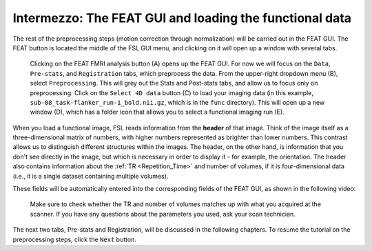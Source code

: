 .. _FEAT_GUI.rst

Intermezzo: The FEAT GUI and loading the functional data
^^^^^^^^^^^

The rest of the preprocessing steps (motion correction through normalization) will be carried out in the FEAT GUI. The FEAT button is located the middle of the FSL GUI menu, and clicking on it will open up a window with several tabs.

.. figure:: FEAT_GUI.png

  Clicking on the FEAT FMRI analysis button (A) opens up the FEAT GUI. For now we will focus on the ``Data``, ``Pre-stats``, and ``Registration`` tabs, which preprocess the data. From the upper-right dropdown menu (B), select ``Preprocessing``. This will grey out the Stats and Post-stats tabs, and allow us to focus only on preprocessing. Click on the ``Select 4D data`` button (C) to load your imaging data (in this example, ``sub-08_task-flanker_run-1_bold.nii.gz``, which is in the ``func`` directory). This will open up a new window (D), which has a folder icon that allows you to select a functional imaging run (E).

When you load a functional image, FSL reads information from the **header** of that image. Think of the image itself as a three-dimensional matrix of numbers, with higher numbers represented as brighter than lower numbers. This contrast allows us to distinguish different structures within the images. The header, on the other hand, is information that you don't see directly in the image, but which is necessary in order to display it - for example, the orientation. The header also contains information about the :ref:`TR <Repetition_Time>` and number of volumes, if it is four-dimensional data (i.e., it is a single dataset containing multiple volumes).

These fields will be automatically entered into the corresponding fields of the FEAT GUI, as shown in the following video:

.. figure:: FEAT_GUI_Demonstration.gif

  Make sure to check whether the TR and number of volumes matches up with what you acquired at the scanner. If you have any questions about the parameters you used, ask your scan technician.

The next two tabs, Pre-stats and Registration, will be discussed in the following chapters. To resume the tutorial on the preprocessing steps, click the ``Next`` button.
